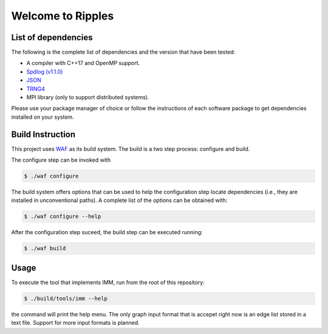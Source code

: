 Welcome to Ripples
******************

List of dependencies
====================

The following is the complete list of dependencies and the version that have been tested:

- A compiler with C++17 and OpenMP support.
- `Spdlog (v1.1.0) <https://github.com/gabime/spdlog>`_
- `JSON <https://github.com/nlohmann/json>`_
- `TRNG4 <https://github.com/rabauke/trng4>`_
- MPI library (only to support distributed systems).

Please use your package manager of choice or follow the instructions of each
software package to get dependencies installed on your system.

Build Instruction
=================

This project uses `WAF <https://waf.io>`_ as its build system.  The build is a
two step process: configure and build.

The configure step can be invoked with

.. code-block:: shell

   $ ./waf configure

The build system offers options that can be used to help the configuration step
locate dependencies (i.e., they are installed in unconventional paths).  A
complete list of the options can be obtained with:

.. code-block:: shell

   $ ./waf configure --help


After the configuration step suceed, the build step can be executed running:

.. code-block:: shell

   $ ./waf build


Usage
=====

To execute the tool that implements IMM, run from the root of this repository:

.. code-block:: shell

   $ ./build/tools/imm --help

the command will print the help menu.  The only graph input format that is
accepet right now is an edge list stored in a text file.  Support for more input
formats is planned.
